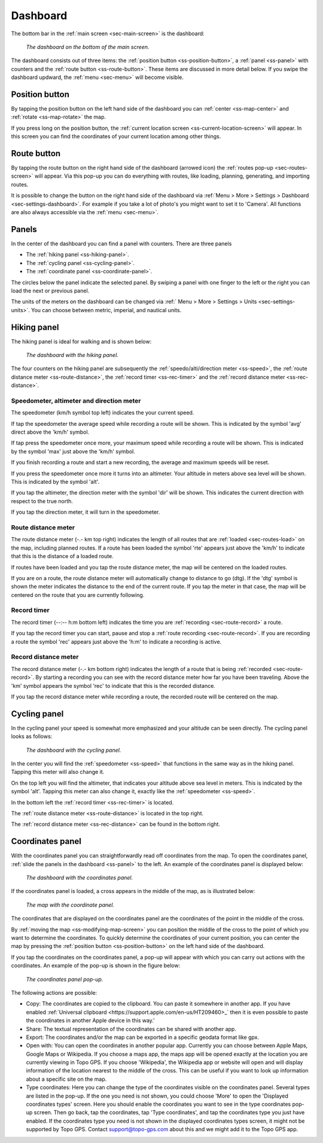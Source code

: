 .. _sec-dashboard:

Dashboard
=========
The bottom bar in the :ref:`main screen <sec-main-screen>` is the dashboard:

.. figure:: ../_static/dashboard1.png
   :height: 140px
   :width: 640px
   :alt: Dashboard Topo GPS

   *The dashboard on the bottom of the main screen.*

The dashboard consists out of three items: the :ref:`position button <ss-position-button>`, 
a :ref:`panel <ss-panel>` with counters and the :ref:`route button <ss-route-button>`. These items are discussed in more detail below.
If you swipe the dashboard updward, the :ref:`menu <sec-menu>` will become visible.

.. _ss-position-button:

Position button
---------------
By tapping the position button on the left hand side of the dashboard you can :ref:`center <ss-map-center>` and :ref:`rotate <ss-map-rotate>` the map.

If you press long on the position button, the :ref:`current location screen <ss-current-location-screen>` will appear. In this screen you can find the coordinates of your current location among other things.

.. _ss-route-button:

Route button
------------
By tapping the route button on the right hand side of the dashboard (arrowed icon) the :ref:`routes pop-up <sec-routes-screen>` will appear. Via this pop-up you can do everything with routes, like loading, planning, generating, and importing routes.

It is possible to change the button on the right hand side of the dashboard via :ref:`Menu > More > Settings > Dashboard <sec-settings-dashboard>`. For example if you take a lot of photo's you might want to set it to 'Camera'. All functions are also always accessible via the :ref:`menu <sec-menu>`.

.. _ss-panel:

Panels
------

In the center of the dashboard you can find a panel with counters. There
are three panels

- The :ref:`hiking panel <ss-hiking-panel>`. 
- The :ref:`cycling panel <ss-cycling-panel>`. 
- The :ref:`coordinate panel <ss-coordinate-panel>`. 

The circles below the panel indicate the selected panel. By swiping a panel with one finger to the left or
the right you can load the next or previous panel.

The units of the meters on the dashboard can be changed via :ref:`
Menu > More > Settings > Units <sec-settings-units>`. You can choose between metric, imperial, and nautical units.

.. _ss-hiking-panel:

Hiking panel
------------
The hiking panel is ideal for walking and is shown below:

.. figure:: ../_static/dashboard1.png
   :height: 134px
   :width: 640px
   :alt: Dashboard Topo GPS

   *The dashboard with the hiking panel.*

The four counters on the hiking panel are subsequently the :ref:`speedo/alti/direction meter <ss-speed>`,
the :ref:`route distance meter <ss-route-distance>`, the :ref:`record timer <ss-rec-timer>`
and the :ref:`record distance meter <ss-rec-distance>`.


.. _ss-speed:

Speedometer, altimeter and direction meter
~~~~~~~~~~~~~~~~~~~~~~~~~~~~~~~~~~~~~~~~~~
The speedometer (km/h symbol top left) indicates the your current speed.

If tap the speedometer the average speed while recording a route will be shown. This is indicated by the symbol
'avg' direct above the 'km/h' symbol.

If tap press the speedometer once more, your maximum speed while recording a route will be shown. This is indicated by the
symbol 'max' just above the 'km/h' symbol.

If you finish recording a route and start a new recording, the average and maximum speeds will be reset.

If you press the speedometer once more it turns into an altimeter. Your altitude in meters above sea level will be shown. This is indicated
by the symbol 'alt'.

If you tap the altimeter, the direction meter with the symbol 'dir' will be shown. This indicates the current direction with respect to the true north.

If you tap the direction meter, it will turn in the speedometer.


.. _ss-route-distance:

Route distance meter
~~~~~~~~~~~~~~~~~~~~
The route distance meter (-.- km top right) indicates the length of all routes that are :ref:`loaded <sec-routes-load>` on the map, including planned routes. 
If a route has been loaded the symbol 'rte' appears just above the 'km/h' to indicate that this is the distance of a loaded route.

If routes have been loaded and you tap the route distance meter, the map will be centered on the loaded routes.

If you are on a route, the route distance meter will automatically change to distance to go (dtg). If the 'dtg' symbol is shown the meter indicates the distance to the end of the current route. If you tap the meter in that case, the map will be centered on the route that you are currently following.

.. _ss-rec-timer:

Record timer
~~~~~~~~~~~~
The record timer (--:-- h:m bottom left) indicates the time you are :ref:`recording <sec-route-record>` a route.

If you tap the record timer you can start, pause and stop a :ref:`route recording <sec-route-record>`. 
If you are recording a route the symbol 'rec' appears just above the 'h:m' to indicate a recording is active.

.. _ss-rec-distance:

Record distance meter
~~~~~~~~~~~~~~~~~~~~~
The record distance meter (-.- km bottom right) indicates the length of a route that is being :ref:`recorded <sec-route-record>`. 
By starting a recording you can see with the record distance meter how far you have been traveling. Above the 'km' symbol
appears the symbol 'rec' to indicate that this is the recorded distance.

If you tap the record distance meter while recording a route, the recorded route will be centered on the map.


.. _ss-cycling-panel:

Cycling panel
-------------
In the cycling panel your speed is somewhat more emphasized and your altitude
can be seen directly. The cycling panel looks as follows: 

.. figure:: ../_static/dashboard2.png
   :height: 134px
   :width: 640px
   :alt: Dashboard Topo GPS

   *The dashboard with the cycling panel.*

In the center you will find the :ref:`speedometer <ss-speed>` that functions
in the same way as in the hiking panel. Tapping this meter will also change it.

On the top left you will find the altimeter, that indicates your altitude above sea level in meters. This 
is indicated by the symbol 'alt'. Tapping this meter can also change it, exactly like the :ref:`speedometer <ss-speed>`.

In the bottom left the :ref:`record timer <ss-rec-timer>` is located.

The :ref:`route distance meter <ss-route-distance>` is located in the top right.

The :ref:`record distance meter <ss-rec-distance>` can be found in the bottom right.


.. _ss-coordinate-panel:

Coordinates panel
-----------------
With the coordinates panel you can straightforwardly read off coordinates from the map. 
To open the coordinates panel, :ref:`slide the panels in the dashboard <ss-panel>` to the left.
An example of the coordinates panel is displayed below:

.. figure:: ../_static/dashboard3.png
   :height: 135px
   :width: 640px
   :alt: Dashboard Topo GPS
   
   *The dashboard with the coordinates panel.*

If the coordinates panel is loaded, a cross appears in the middle of the map,
as is illustrated below:

.. figure:: ../_static/map-coordinates-panel1.jpg
   :height: 568px
   :width: 320px
   :alt: Coordinates panel Topo GPS

   *The map with the coordinate panel.*

The coordinates that are displayed on the coordinates panel are the coordinates of the point in the middle of the cross.

By :ref:`moving the map <ss-modifying-map-screen>` you can position the middle of the cross to the point of which
you want to determine the coordinates. To quickly determine the coordinates of your current position,
you can center the map by pressing the :ref:`position button <ss-position-button>` on the left hand side of the dashboard.

If you tap the coordinates on the coordinates panel, a pop-up will appear with which you can carry out actions with the coordinates.
An example of the pop-up is shown in the figure below:

.. figure:: ../_static/map-coordinates-panel2.jpg
   :height: 568px
   :width: 320px
   :alt: Coordinates panel pop-up Topo GPS

   *The coordinates panel pop-up.*

The following actions are possible:

- Copy: The coordinates are copied to the clipboard. You can paste it somewhere in another app. If you have enabled :ref:`Universal clipboard <https://support.apple.com/en-us/HT209460>_` then it is even possible to paste the coordinates in another Apple device in this way.'
- Share: The textual representation of the coordinates can be shared with another app.
- Export: The coordinates and/or the map can be exported in a specific geodata format like gpx.
- Open with: You can open the coordinates in another popular app. Currently you can choose between Apple Maps, Google Maps or Wikipedia. If you choose a maps app, the maps app will be opened exactly at the location you are currently viewing in Topo GPS. If you choose 'Wikipedia', the Wikipedia app or website will open and will display information of the location nearest to the middle of the cross. This can be useful if you want to look up information about a specific site on the map.
- Type coordinates: Here you can change the type of the coordinates visible on the coordinates panel. Several types are listed in the pop-up. If the one you need is not shown, you could choose 'More' to open the 'Displayed coordinates types' screen. Here you should enable the coordinates you want to see in the type coordinates pop-up screen. Then go back, tap the coordinates, tap 'Type coordinates', and tap the coordinates type you just have enabled. If the coordinates type you need is not shown in the displayed coordinates types screen, it might not be supported by Topo GPS. Contact support@topo-gps.com about this and we might add it to the Topo GPS app.
